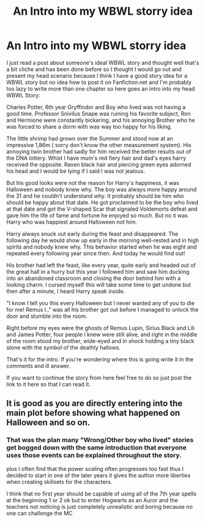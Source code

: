 #+TITLE: An Intro into my WBWL storry idea

* An Intro into my WBWL storry idea
:PROPERTIES:
:Author: Janniinger
:Score: 3
:DateUnix: 1604939862.0
:DateShort: 2020-Nov-09
:FlairText: Prompt
:END:
I just read a post about someone's ideal WBWL story and thought well that's a bit cliche and has been done before so I thought I would go out and present my head scenario because I think I have a good story idea for a WBWL story but no idea how to post it on Fanfiction.net and I'm probably too lazy to write more than one chapter so here goes an intro into my head WBWL Story:

Charles Potter, 6th year Gryffindor and Boy who lived was not having a good time. Professor Snivilus Snape was ruining his favorite subject, Ron and Hermione were constantly bickering, and his annoying Brother who he was forced to share a dorm with was way too happy for his liking.

The little shrimp had grown over the Summer and stood now at an impressive 1,86m ( sorry don't know the other measurement system). His annoying twin brother had sadly for him received the better results out of the DNA lottery. Whist I have mum's red fiery hair and dad's eyes harry received the opposite. Raven black hair and piercing green eyes adorned his head and I would be lying if I said I was not jealous.

But his good looks were not the reason for Harry's happiness, it was Halloween and nobody knew why. The boy was always more happy around the 31 and he couldn't understand why. It probably should be him who should be happy about that date. He got proclaimed to be the boy who lived at that date and got the V-shaped Scar that signaled Voldemorts defeat and gave him the life of fame and fortune he enjoyed so much. But no it was Harry who was happiest around Halloween not him.

Harry always snuck out early during the feast and disappeared. The following day he would show up early in the morning well-rested and in high spirits and nobody knew why. This behavior started when he was eight and repeated every following year since then. And today he would find out!

His brother had left the feast, like every year, quite early and headed out of the great hall in a hurry but this year I followed him and saw him ducking into an abandoned classroom and closing the door behind him with a looking charm. I cursed myself this will take some time to get undone but then after a minute, I heard Harry speak inside.

"I know I tell you this every Halloween but I never wanted any of you to die for me! Remus I.." was all his brother got out before I managed to unlock the door and stumble into the room.

Right before my eyes were the ghosts of Remus Lupin, Sirius Black and Lili and James Potter, four people I knew were still alive, and right in the middle of the room stood my brother, wide-eyed and in shock holding a tiny black stone with the symbol of the deathly hallows.

That's it for the intro. If you're wondering where this is going write it in the comments and ill answer.

If you want to continue the story from here feel free to do so just post the link to it here so that I can read it.


** It is good as you are directly entering into the main plot before showing what happened on Halloween and so on.
:PROPERTIES:
:Author: OccasionRepulsive112
:Score: 2
:DateUnix: 1607713889.0
:DateShort: 2020-Dec-11
:END:

*** That was the plan many "Wrong/Other boy who lived" stories get bogged down with the same introduction that everyone uses those events can be explained throughout the story.

plus I often find that the power scaling often progresses too fast thus I decided to start in one of the later years it gives the author more liberties when creating skillsets for the characters.

I think that no first year should be capable of using all of the 7th year spells at the beginning 1 or 2 ok but to enter Hogwarts as an Auror and the teachers not noticing is just completely unrealistic and boring because no one can challenge the MC
:PROPERTIES:
:Author: Janniinger
:Score: 1
:DateUnix: 1607714568.0
:DateShort: 2020-Dec-11
:END:
